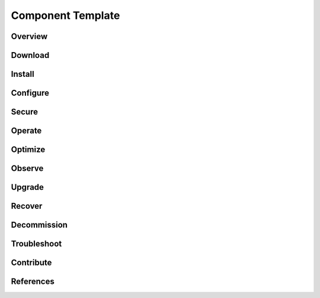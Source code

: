 Component Template
==================

Overview
-------------

Download
-------------

Install
-------------

Configure
-------------

Secure
-------------

Operate
-------------

Optimize
-------------

Observe
-------------

Upgrade
-------------

Recover
-------------

Decommission
-------------

Troubleshoot
-------------

Contribute
-------------

References
-------------
